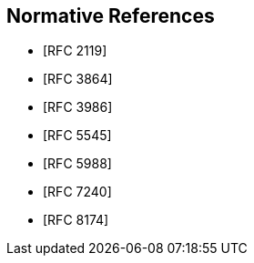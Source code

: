 
[bibliography]
== Normative References

* [[[RFC2119,RFC 2119]]]
* [[[RFC3864,RFC 3864]]]
* [[[RFC3986,RFC 3986]]]
* [[[RFC5545,RFC 5545]]]
* [[[RFC5988,RFC 5988]]]
* [[[RFC7240,RFC 7240]]]
* [[[RFC8174,RFC 8174]]]
